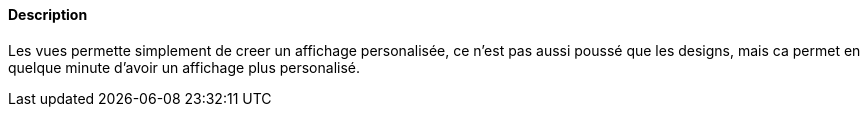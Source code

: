 ==== Description
Les vues permette simplement de creer un affichage personalisée, ce n'est pas aussi poussé que les designs, mais ca permet en quelque minute d'avoir un affichage
plus personalisé.